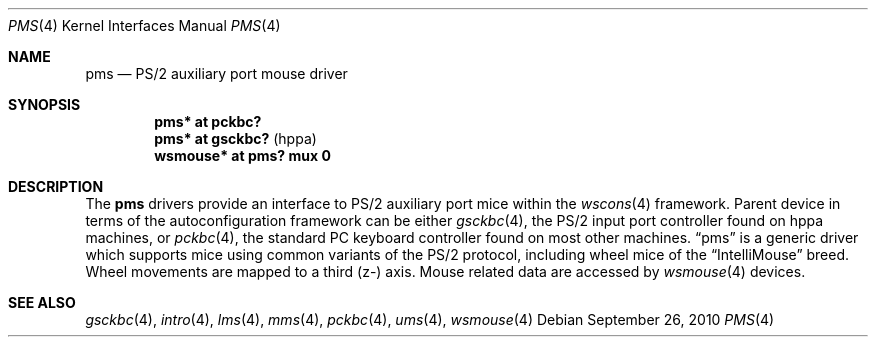 .\" $OpenBSD: pms.4,v 1.12 2010/09/26 20:39:08 miod Exp $
.\" $NetBSD: pms.4,v 1.4 2000/07/05 15:45:34 msaitoh Exp $
.\"
.\" Copyright (c) 1993 Christopher G. Demetriou
.\" All rights reserved.
.\"
.\" Redistribution and use in source and binary forms, with or without
.\" modification, are permitted provided that the following conditions
.\" are met:
.\" 1. Redistributions of source code must retain the above copyright
.\"    notice, this list of conditions and the following disclaimer.
.\" 2. Redistributions in binary form must reproduce the above copyright
.\"    notice, this list of conditions and the following disclaimer in the
.\"    documentation and/or other materials provided with the distribution.
.\" 3. All advertising materials mentioning features or use of this software
.\"    must display the following acknowledgement:
.\"          This product includes software developed for the
.\"          NetBSD Project.  See http://www.netbsd.org/ for
.\"          information about NetBSD.
.\" 4. The name of the author may not be used to endorse or promote products
.\"    derived from this software without specific prior written permission.
.\"
.\" THIS SOFTWARE IS PROVIDED BY THE AUTHOR ``AS IS'' AND ANY EXPRESS OR
.\" IMPLIED WARRANTIES, INCLUDING, BUT NOT LIMITED TO, THE IMPLIED WARRANTIES
.\" OF MERCHANTABILITY AND FITNESS FOR A PARTICULAR PURPOSE ARE DISCLAIMED.
.\" IN NO EVENT SHALL THE AUTHOR BE LIABLE FOR ANY DIRECT, INDIRECT,
.\" INCIDENTAL, SPECIAL, EXEMPLARY, OR CONSEQUENTIAL DAMAGES (INCLUDING, BUT
.\" NOT LIMITED TO, PROCUREMENT OF SUBSTITUTE GOODS OR SERVICES; LOSS OF USE,
.\" DATA, OR PROFITS; OR BUSINESS INTERRUPTION) HOWEVER CAUSED AND ON ANY
.\" THEORY OF LIABILITY, WHETHER IN CONTRACT, STRICT LIABILITY, OR TORT
.\" (INCLUDING NEGLIGENCE OR OTHERWISE) ARISING IN ANY WAY OUT OF THE USE OF
.\" THIS SOFTWARE, EVEN IF ADVISED OF THE POSSIBILITY OF SUCH DAMAGE.
.\"
.\" <<Id: LICENSE,v 1.2 2000/06/14 15:57:33 cgd Exp>>
.\"
.Dd $Mdocdate: September 26 2010 $
.Dt PMS 4
.Os
.Sh NAME
.Nm pms
.Nd PS/2 auxiliary port mouse driver
.Sh SYNOPSIS
.Cd "pms* at pckbc?"
.Cd "pms* at gsckbc?" Pq "hppa"
.Cd "wsmouse* at pms? mux 0"
.Sh DESCRIPTION
The
.Nm pms
drivers provide an interface to PS/2 auxiliary port mice within the
.Xr wscons 4
framework.
Parent device in terms of the autoconfiguration framework can be
either
.Xr gsckbc 4 ,
the PS/2 input port controller found on hppa machines, or
.Xr pckbc 4 ,
the standard PC keyboard controller found on most other machines.
.Dq pms
is a generic driver which supports mice using common variants of the PS/2
protocol, including wheel mice of the
.Dq IntelliMouse
breed.
Wheel movements are mapped to a third (z-) axis.
Mouse related data are accessed by
.Xr wsmouse 4
devices.
.Sh SEE ALSO
.Xr gsckbc 4 ,
.Xr intro 4 ,
.Xr lms 4 ,
.Xr mms 4 ,
.Xr pckbc 4 ,
.Xr ums 4 ,
.Xr wsmouse 4
